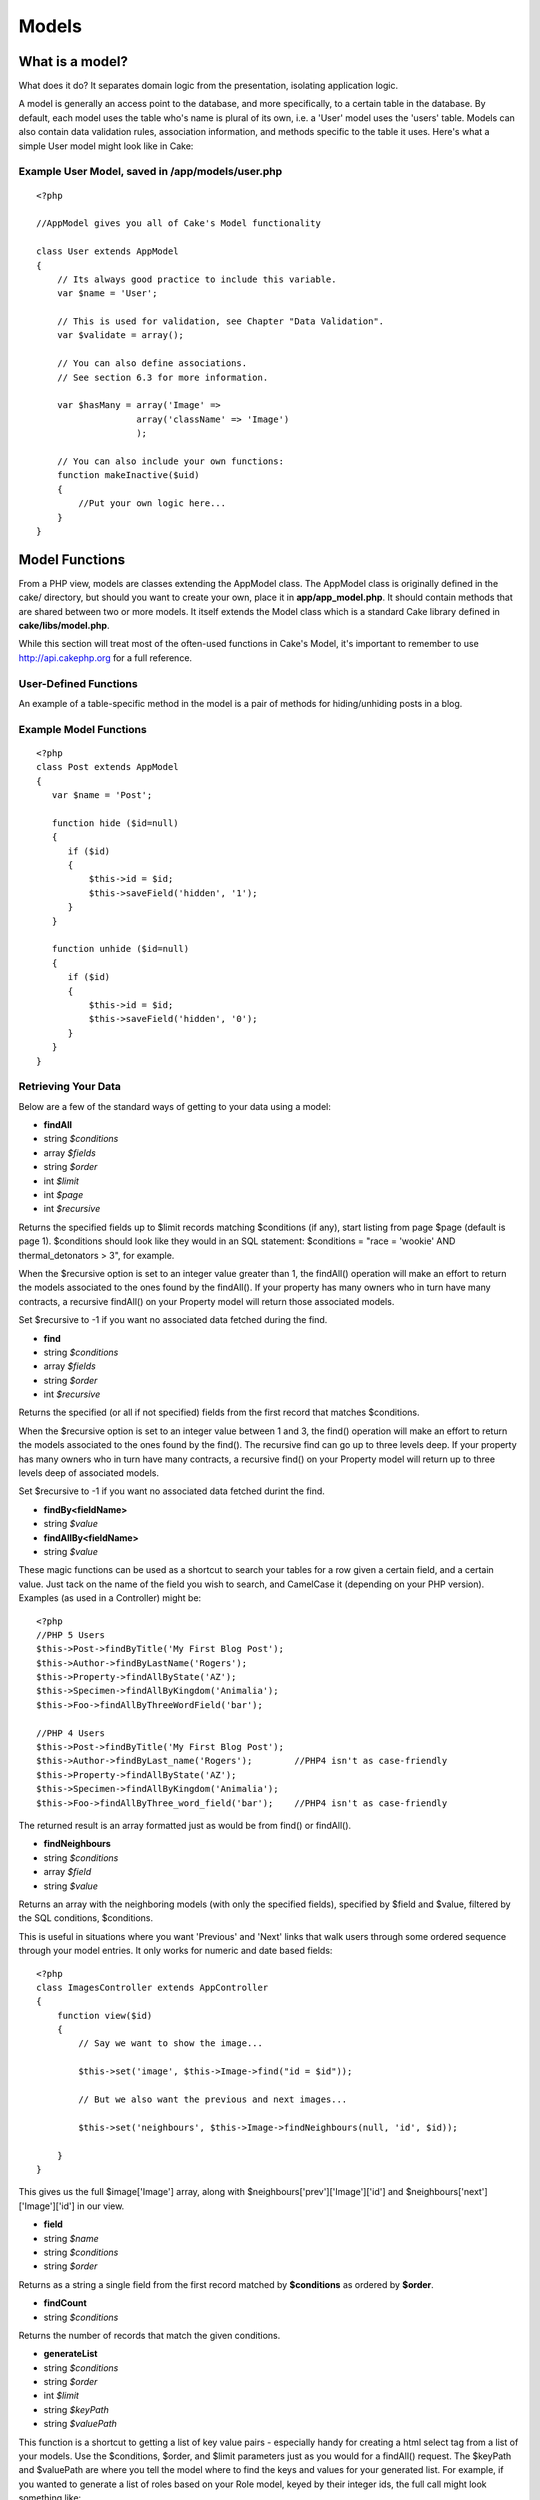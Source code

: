 Models
######

What is a model?
================

What does it do? It separates domain logic from the presentation,
isolating application logic.

A model is generally an access point to the database, and more
specifically, to a certain table in the database. By default, each model
uses the table who's name is plural of its own, i.e. a 'User' model uses
the 'users' table. Models can also contain data validation rules,
association information, and methods specific to the table it uses.
Here's what a simple User model might look like in Cake:

Example User Model, saved in /app/models/user.php
-------------------------------------------------

::

    <?php

    //AppModel gives you all of Cake's Model functionality

    class User extends AppModel
    {
        // Its always good practice to include this variable.
        var $name = 'User';

        // This is used for validation, see Chapter "Data Validation".
        var $validate = array();

        // You can also define associations.
        // See section 6.3 for more information.

        var $hasMany = array('Image' =>
                       array('className' => 'Image')
                       );

        // You can also include your own functions:
        function makeInactive($uid)
        {
            //Put your own logic here...
        }
    }

Model Functions
===============

From a PHP view, models are classes extending the AppModel class. The
AppModel class is originally defined in the cake/ directory, but should
you want to create your own, place it in **app/app\_model.php**. It
should contain methods that are shared between two or more models. It
itself extends the Model class which is a standard Cake library defined
in **cake/libs/model.php**.

While this section will treat most of the often-used functions in Cake's
Model, it's important to remember to use
`http://api.cakephp.org <http://api.cakephp.org>`_ for a full reference.

User-Defined Functions
----------------------

An example of a table-specific method in the model is a pair of methods
for hiding/unhiding posts in a blog.


Example Model Functions
-----------------------

::

    <?php
    class Post extends AppModel
    {
       var $name = 'Post';

       function hide ($id=null)
       {
          if ($id)
          {
              $this->id = $id;
              $this->saveField('hidden', '1');
          }
       }

       function unhide ($id=null)
       {
          if ($id)
          {
              $this->id = $id;
              $this->saveField('hidden', '0');
          }
       }
    }

Retrieving Your Data
--------------------

Below are a few of the standard ways of getting to your data using a
model:

-  **findAll**
-  string *$conditions*
-  array *$fields*
-  string *$order*
-  int *$limit*
-  int *$page*
-  int *$recursive*

Returns the specified fields up to $limit records matching $conditions
(if any), start listing from page $page (default is page 1). $conditions
should look like they would in an SQL statement: $conditions = "race =
'wookie' AND thermal\_detonators > 3", for example.

When the $recursive option is set to an integer value greater than 1,
the findAll() operation will make an effort to return the models
associated to the ones found by the findAll(). If your property has many
owners who in turn have many contracts, a recursive findAll() on your
Property model will return those associated models.

Set $recursive to -1 if you want no associated data fetched during the
find.

-  **find**
-  string *$conditions*
-  array *$fields*
-  string *$order*
-  int *$recursive*

Returns the specified (or all if not specified) fields from the first
record that matches $conditions.

When the $recursive option is set to an integer value between 1 and 3,
the find() operation will make an effort to return the models associated
to the ones found by the find(). The recursive find can go up to three
levels deep. If your property has many owners who in turn have many
contracts, a recursive find() on your Property model will return up to
three levels deep of associated models.

Set $recursive to -1 if you want no associated data fetched durint the
find.

-  **findBy<fieldName>**
-  string *$value*

-  **findAllBy<fieldName>**
-  string *$value*

These magic functions can be used as a shortcut to search your tables
for a row given a certain field, and a certain value. Just tack on the
name of the field you wish to search, and CamelCase it (depending on
your PHP version). Examples (as used in a Controller) might be:

::

    <?php
    //PHP 5 Users
    $this->Post->findByTitle('My First Blog Post');
    $this->Author->findByLastName('Rogers');
    $this->Property->findAllByState('AZ');
    $this->Specimen->findAllByKingdom('Animalia');
    $this->Foo->findAllByThreeWordField('bar');

    //PHP 4 Users
    $this->Post->findByTitle('My First Blog Post');
    $this->Author->findByLast_name('Rogers');        //PHP4 isn't as case-friendly
    $this->Property->findAllByState('AZ');
    $this->Specimen->findAllByKingdom('Animalia');
    $this->Foo->findAllByThree_word_field('bar');    //PHP4 isn't as case-friendly

The returned result is an array formatted just as would be from find()
or findAll().

-  **findNeighbours**
-  string *$conditions*
-  array *$field*
-  string *$value*

Returns an array with the neighboring models (with only the specified
fields), specified by $field and $value, filtered by the SQL conditions,
$conditions.

This is useful in situations where you want 'Previous' and 'Next' links
that walk users through some ordered sequence through your model
entries. It only works for numeric and date based fields::

    <?php
    class ImagesController extends AppController
    {
        function view($id)
        {
            // Say we want to show the image...

            $this->set('image', $this->Image->find("id = $id"));

            // But we also want the previous and next images...

            $this->set('neighbours', $this->Image->findNeighbours(null, 'id', $id));

        }
    }

This gives us the full $image['Image'] array, along with
$neighbours['prev']['Image']['id'] and
$neighbours['next']['Image']['id'] in our view.

-  **field**
-  string *$name*
-  string *$conditions*
-  string *$order*

Returns as a string a single field from the first record matched by
**$conditions** as ordered by **$order**.

-  **findCount**
-  string *$conditions*

Returns the number of records that match the given conditions.

-  **generateList**
-  string *$conditions*
-  string *$order*
-  int *$limit*
-  string *$keyPath*
-  string *$valuePath*

This function is a shortcut to getting a list of key value pairs -
especially handy for creating a html select tag from a list of your
models. Use the $conditions, $order, and $limit parameters just as you
would for a findAll() request. The $keyPath and $valuePath are where you
tell the model where to find the keys and values for your generated
list. For example, if you wanted to generate a list of roles based on
your Role model, keyed by their integer ids, the full call might look
something like::

    <?php
    $this->set(
        'Roles',
        $this->Role->generateList(null, 'role_name ASC', null, '{n}.Role.id', '{n}.Role.role_name')
    );

    //This would return something like:
    array(
        '1' => 'Account Manager',
        '2' => 'Account Viewer',
        '3' => 'System Manager',
        '4' => 'Site Visitor'
    );

-  **read**
-  string *$fields*
-  string *$id*

Use this function to get the fields and their values from the currently
loaded record, or the record specified by $id.

The recursiveness of the result depends on the value of $recursive in
the model.

-  **query**
-  string *$query*

-  **execute**
-  string *$query*

Custom SQL calls can be made using the model's query() and execute()
methods. The difference between the two is that query() is used to make
custom SQL queries (the results of which are returned), and execute() is
used to make custom SQL commands (which require no return value).

Custom Sql Calls with query()
-----------------------------

::

    <?php
    class Post extends AppModel
    {
        var $name = 'Post';

        function posterFirstName()
        {
            $ret = $this->query("SELECT first_name FROM posters_table
                                     WHERE poster_id = 1");
            $firstName = $ret[0]['first_name'];
            return $firstName;
        }
    }

Complex Find Conditions (using arrays)
--------------------------------------

Most of the model's finder calls involve passing sets of conditions in
one way or another. The simplest approach to this is to use a WHERE
clause snippet of SQL, but if you need more control, you can use arrays.
Using arrays is clearer and easier to read, and also makes it very easy
to build queries. This syntax also breaks out the elements of your query
(fields, values, operators, etc.) into discrete, manipulatable parts.
This allows Cake to generate the most efficient query possible, ensure
proper SQL syntax, and properly escape each individual part of the
query.

At it's most basic, an array-based query looks like this:

Basic find conditions array usage example:
------------------------------------------

::

    <?php
    $conditions = array("Post.title" => "This is a post");

    //Example usage with a model:
    $this->Post->find($conditions);

The structure is fairly self-explanatory: it will find any post where
the title matches the string "This is a post". Note that we could have
used just "title" as the field name, but when building queries, it is
good practice to always specify the model name, as it improves the
clarity of the code, and helps prevent collisions in the future, should
you choose to change your schema. What about other types of matches?
These are equally simple. Let's say we wanted to find all the posts
where the title is **not** "This is a post":

::

    <?php
    array("Post.title" => "<> This is a post")

All that was added was '<>' before the expression. Cake can parse out
any valid SQL comparison operator, including match expressions using
LIKE, BETWEEN, or REGEX, as long as you leave a space between the
operator an the expression or value. The one exception here is IN
(...)-style matches. Let's say you wanted to find posts where the title
was in a given set of values:

::

    <?php
    array("Post.title" => array("First post", "Second post", "Third post"))

Adding additional filters to the conditions is as simple as adding
additional key/value pairs to the array::

    <?php
    array
    (
        "Post.title"   => array("First post", "Second post", "Third post"),
        "Post.created" => "> " . date('Y-m-d', strtotime("-2 weeks"))
    )

By default, Cake joins multiple conditions with boolean AND; which
means, the snippet above would only match posts that have been created
in the past two weeks, **and** have a title that matches one in the
given set. However, we could just as easily find posts that match either
condition::

    <?php
    array
    ("or" =>
        array
        (
            "Post.title" => array("First post", "Second post", "Third post"),
            "Post.created" => "> " . date('Y-m-d', strtotime("-2 weeks"))
        )
    )

Cake accepts all valid SQL boolean operations, including AND, OR, NOT,
XOR, etc., and they can be upper or lower case, whichever you prefer.
These conditions are also infinitely nestable. Let's say you had a
hasMany/belongsTo relationship between Posts and Authors, which would
result in a LEFT JOIN on the find done on Post. Let's say you wanted to
find all the posts that contained a certain keyword **or** were created
in the past two weeks, but you want to restrict your search to posts
written by Bob::

    <?php
    array 
    ("Author.name" => "Bob", "or" => array
        (
            "Post.title" => "LIKE %magic%",
            "Post.created" => "> " . date('Y-m-d', strtotime("-2 weeks")
        )
    )

Saving Your Data
================

To save data to your model, you need to supply it with the data you wish
to save. The data handed to the save() method should be in the following
form::

    Array
    (
        [ModelName] => Array
            (
                [fieldname1] => 'value'
                [fieldname2] => 'value'
            )
    )

In order to get your data posted to the controller in this manner, it's
easiest just to use the HTML Helper to do this, because it creates form
elements that are named in the way Cake expects. You don't need to use
it however: just make sure your form elements have names that look like
**data[Modelname][fieldname]**. Using $html->input('Model/fieldname') is
the easiest, however.

Data posted from forms is automatically formatted like this and placed
in **$this->data** inside of your controller, so saving your data from
web forms is a snap. An edit function for a property controller might
look something like the following::

    <?php
    function edit($id)
    {

       //Note: The property model is automatically loaded for us at $this->Property.

       // Check to see if we have form data...
       if (empty($this->data))
       {
            $this->Property->id = $id;
            $this->data = $this->Property->read();//populate the form fields with the current row
       }
       else
       {
          // Here's where we try to save our data. Automagic validation checking
          if ($this->Property->save($this->data['Property']))
          {
             //Flash a message and redirect.
             $this->flash('Your information has been saved.',
                         '/properties/view/'.$this->data['Property']['id'], 2);
          }
          //if some fields are invalid or save fails the form will render
       }
    }

Notice how the save operation is placed inside a conditional: when you
try to save data to your model, Cake automatically attempts to validate
your data using the rules you've provided. To learn more about data
validation, see Chapter "Data Validation". If you do not want save() to
try to validate your data, use **save($data, false)**.

Other useful save functions:

-  **del**
-  string *$id*
-  boolean *$cascade*

Deletes the model specified by $id, or the current id of the model.

If this model is associated to other models, and the 'dependent' key has
been set in the association array, this method will also delete those
associated models if $cascade is set to true.

Returns true on success.

-  **saveField**
-  string *$name*
-  string *$value*

Used to save a single field value.

-  **getLastInsertId**

Returns the ID of the most recently created record.

Model Callbacks
===============

We've added some model callbacks that allow you to sneak in logic before
or after certain model operations. To gain this functionality in your
applications, use the parameters provided and override these functions
in your Cake models.

-  **beforeFind**
-  string *$conditions*

The beforeFind() callback is executed just before a find operation
begins. Place any pre-find logic in this method. When you override this
in your model, return **true** when you want the find to execute, and
**false** when you want it to abort.

-  **afterFind**
-  array *$results*

Use this callback to modify results that have been returned from a find
operation, or perform any other post-find logic. The parameter for this
function is the returned results from the model's find operation, and
the return value is the modified results.

-  **beforeValidate**

Use this callback to modify model data before it is validated. It can
also be used to add additional, more complex validation rules, using
**Model::invalidate()**. In this context, model data is accessible via
**$this->data**. This function must also return **true**, otherwise
save() execution will abort.

-  **beforeSave**

Place any pre-save logic in this function. This function executes
immediately after model data has been validated (assuming it validates,
otherwise the save() call aborts, and this callback will not execute),
but before the data is saved. This function should also return\ **true**
if you want the save operation to continue, and **false**\ if you want
to abort.

One usage of beforeSave might be to format time data for storage in a
specifc database engine::

    <?php
    // Date/time fields created by HTML Helper:
    // This code would be seen in a view

    $html->dayOptionTag('Event/start');
    $html->monthOptionTag('Event/start');
    $html->yearOptionTag('Event/start');
    $html->hourOptionTag('Event/start');
    $html->minuteOptionTag('Event/start');

    /*=-=-=-=-=-=-=-=-=-=-=-=-=-=-=-=-=-=-=-=-=-=-=-=-=-=-=-=-=-=-=-=-=-=-*/

    // Model callback functions used to stitch date
    // data together for storage
    // This code would be seen in the Event model:

    function beforeSave()
    {
        $this->data['Event']['start'] = $this->_getDate('Event', 'start');

        return true;
    }

    function _getDate($model, $field)
    {
        return date('Y-m-d H:i:s', mktime(
            intval($this->data[$model][$field . '_hour']),
            intval($this->data[$model][$field . '_min']),
            null,
            intval($this->data[$model][$field . '_month']),
            intval($this->data[$model][$field . '_day']),
            intval($this->data[$model][$field . '_year'])));
    }

-  **afterSave**

Place any logic that you want to be executed after every save in this
callback method.

-  **beforeDelete**

Place any pre-deletion logic in this function. This function should
return **true** if you want the deletion to continue, and **false** if
you want to abort.

-  **afterDelete**

Place any logic that you want to be executed after every deletion in
this callback method.

Model Variables
===============

When creating your models, there are a number of special variables you
can set in order to gain access to Cake functionality:

**$primaryKey**

If this model relates to a database table, and the table's primary key
is not named 'id', use this variable to tell Cake the name of the
primary key.

**$recursive**

This sets the number of levels you wish Cake to fetch associated model
data in find() and findAll() operations.

Imagine you have Groups which have many Users which in turn have many
Articles.

Model::recursive options
------------------------

+-------------------+----------------------------------------------------------------------------------+
| $recursive = -1   | No associated data is fetched.                                                   |
+-------------------+----------------------------------------------------------------------------------+
| $recursive = 0    | Cake fetches Group data                                                          |
+-------------------+----------------------------------------------------------------------------------+
| $recursive = 1    | Cake fetches a Group and its associated Users                                    |
+-------------------+----------------------------------------------------------------------------------+
| $recursive = 2    | Cake fetches a Group, its associated Users, and the Users' associated Articles   |
+-------------------+----------------------------------------------------------------------------------+

**$transactional**

Tells Cake whether or not to enable transactions for this model (i.e.
begin/commit/rollback). Set to a boolean value. Only available for
supporting databases.

**$useTable**

If the database table you wish to use isn't the plural form of the model
name (and you don't wish to change the table name), set this variable to
the name of the table you'd like this model to use.

**$validate**

An array used to validate the data passed to this model. See Chapter
"Data Validation".

**$useDbConfig**

Remember the database settings you can configure in
**/app/config/database.php**? Use this variable to switch between them -
just use the name of the database connection variable you've created in
your database configuration file. The default is, you guessed it,
'default'.

Associations
============

Introduction
------------

One of the most powerful features of CakePHP is the relational mapping
provided by the model. In CakePHP, the links between tables are handled
through associations. Associations are the glue between related logical
units.

There are four types of associations in CakePHP:

#. hasOne
#. hasMany
#. belongsTo
#. hasAndBelongsToMany

When associations between models have been defined, Cake will
automagically fetch models related to the model you are working with.
For example, if a Post model is related to an Author model using a
hasMany association, making a call to $this->Post->findAll() in a
controller will fetch Post records, as well as all the Author records
they are related to.

To use the association correctly it is best to follow the CakePHP naming
conventions (see Appendix "Cake Conventions"). If you use CakePHP's
naming conventions, you can use scaffolding to visualize your
application data, because scaffolding detects and uses the associations
between models. Of course you can always customize model associations to
work outside of Cake's naming conventions, but we'll save those tips for
later. For now, let's just stick to the conventions. The naming
conventions that concern us here are the foreign keys, model names, and
table names.

Here's a review of what Cake expects for the names of these different
elements: (see Appendix "Cake Conventions" for more information on
naming)

-  Foreign Keys: [singular model name]\_id. For example, a foreign key
   in the "authors" table pointing back to the Post a given Author
   belongs to would be named "post\_id".
-  Table Names: [plural object name]. Since we'd like to store
   information about blog posts and their authors, the table names are
   "posts" and "authors", respectively.
-  Model Names: [CamelCased, singular form of table name]. The model
   name for the "posts" table is "Post", and the model name for the
   "authors" table is "Author".

CakePHP's scaffolding expects your associations to be in the same order
as your columns. So if I have an Article that belongsTo three other
models (Author, Editor, and Publisher), I would need three keys:
author\_id, editor\_id, and publisher\_id. Scaffolding would expect your
associations in the same order as the keys in the table (e.g. first
Author, second Editor, lastly Publisher).

In order to illustrate how some of these associations work, let's
continue using the blog application as an example. Imagine that we're
going to create a simple user management system for the blog. I suppose
it goes without saying we'll want to keep track of Users, but we'd also
like each user to have an associated Profile (User hasOne Profile).
Users will also be able to create comments and remain associated to them
(User hasMany Comments). Once we have the user system working, we'll
move to allowing Posts to be related to Tag objects using the
hasAndBelongsToMany relationship (Post hasAndBelongsToMany Tags).

Defining and Querying with hasOne
---------------------------------

In order to set up this association, we'll assume that you've already
created the User and Profile models. To define the hasOne assocation
between them, we'll need to add an array to the models to tell Cake how
they relate:

/app/models/user.php hasOne
---------------------------

::

    <?php
    class User extends AppModel
    {
        var $name = 'User';
        var $hasOne = array('Profile' =>
                            array('className'    => 'Profile',
                                  'conditions'   => '',
                                  'order'        => '',
                                  'dependent'    =>  true,
                                  'foreignKey'   => 'user_id'
                            )
                      );
    }

The $hasOne array is what Cake uses to build the association between the
User and Profile models. Each key in the array allows you to further
configure the association:

#. className (required): the classname of the model you'd like to
   associate

   For our example, we want to specify the 'Profile' model class name.

#. conditions: SQL condition fragments that define the relationship

   We could use this to tell Cake to only associate a Profile that has a
   green header, if we wished. To define conditions like this, you'd
   specify a SQL conditions fragment as the value for this key:
   "Profile.header\_color = 'green'".

#. order: the ordering of the associated models

   If you'd like your associated models in a specific order, set the
   value for this key using an SQL order predicate: "Profile.name ASC",
   for example.

#. dependent: if set to true, the associated model is destroyed when
   this one is.

   For example, if the "Cool Blue" profile is associated to "Bob", and I
   delete the user "Bob", the profile "Cool Blue" will also be deleted.

#. foreignKey: the name of the foreign key that points to the associated
   model.

   This is here in case you're working with a database that doesn't
   follow Cake's naming conventions.

Now, when we execute find() or findAll() calls using the Profile model,
we should see our associated User model there as well::

    <?php
    $user = $this->User->read(null, '25');
    print_r($user);

    //output:

    Array
    (
        [User] => Array
            (
                [id] => 25
                [first_name] => John
                [last_name] => Anderson
                [username] => psychic
                [password] => c4k3roxx
            )

        [Profile] => Array
            (
                [id] => 4
                [name] => Cool Blue
                [header_color] => aquamarine
                [user_id] = 25
            )
    )

Defining and Querying with belongsTo
------------------------------------

Now that a User can see its Profile, we'll need to define an association
so Profile can see its User. This is done in Cake using the belongsTo
assocation. In the Profile model, we'd do the following:

/app/models/profile.php belongsTo
---------------------------------

::

    <?php
    class Profile extends AppModel
    {
        var $name = 'Profile';
        var $belongsTo = array('User' =>
                               array('className'  => 'User',
                                     'conditions' => '',
                                     'order'      => '',
                                     'foreignKey' => 'user_id'
                               )
                         );
    }

The $belongsTo array is what Cake uses to build the association between
the User and Profile models. Each key in the array allows you to further
configure the association:

#. className (required): the classname of the model you'd like to
   associate

   For our example, we want to specify the 'User' model class name.

#. conditions: SQL condition fragments that define the relationship

   We could use this to tell Cake to only associate a User that is
   active. You would do this by setting the value of the key to be
   "User.active = '1'", or something similar.

#. order: the ordering of the associated models

   If you'd like your associated models in a specific order, set the
   value for this key using an SQL order predicate: "User.last\_name
   ASC", for example.

#. foreignKey: the name of the foreign key that points to the associated
   model.

   This is here in case you're working with a database that doesn't
   follow Cake's naming conventions.

Now, when we execute find() or findAll() calls using the Profile model,
we should see our associated User model there as well::

    <?php
    $profile = $this->Profile->read(null, '4');
    print_r($profile);

    //output:

    Array
    (

        [Profile] => Array
            (
                [id] => 4
                [name] => Cool Blue
                [header_color] => aquamarine
                [user_id] = 25
            )

        [User] => Array
            (
                [id] => 25
                [first_name] => John
                [last_name] => Anderson
                [username] => psychic
                [password] => c4k3roxx
            )
    )

Defining and Querying with hasMany
==================================

Now that User and Profile models are associated and working properly,
let's build our system so that User records are associated to Comment
records. This is done in the User model like so:

/app/models/user.php hasMany
----------------------------

::

    <?php
    class User extends AppModel
    {
        var $name = 'User';
        var $hasMany = array('Comment' =>
                             array('className'     => 'Comment',
                                   'conditions'    => 'Comment.moderated = 1',
                                   'order'         => 'Comment.created DESC',
                                   'limit'         => '5',
                                   'foreignKey'    => 'user_id',
                                   'dependent'     => true,
                                   'exclusive'     => false,
                                   'finderQuery'   => '',
                                   'fields'        => '',
                                   'offset'        => '',
                                   'counterQuery'  => ''
                             )
                      );

        // Here's the hasOne relationship we defined earlier...
        var $hasOne = array('Profile' =>
                            array('className'    => 'Profile',
                                  'conditions'   => '',
                                  'order'        => '',
                                  'dependent'    =>  true,
                                  'foreignKey'   => 'user_id'
                            )
                      );
    }

The $hasMany array is what Cake uses to build the association between
the User and Comment models. Each key in the array allows you to further
configure the association:

#. className (required): the classname of the model you'd like to
   associate

   For our example, we want to specify the 'Comment' model class name.

#. conditions: SQL condition fragments that define the relationship

   We could use this to tell Cake to only associate a Comment that has
   been moderated. You would do this by setting the value of the key to
   be "Comment.moderated = 1", or something similar.

#. order: the ordering of the associated models

   If you'd like your associated models in a specific order, set the
   value for this key using an SQL order predicate: "Comment.created
   DESC", for example.

#. limit: the maximum number of associated models you'd like Cake to
   fetch.

   For this example, we didn't want to fetch \*all\* of the user's
   comments, just five.

#. foreignKey: the name of the foreign key that points to the associated
   model.

   This is here in case you're working with a database that doesn't
   follow Cake's naming conventions.

#. dependent: if set to true, the associated models are destroyed when
   this one is.

   For example, if the "Cool Blue" and "Hot Red" profiles are associated
   to "Bob", and I delete the user "Bob", the profiles "Cool Blue" and
   "Hot Red" will also be deleted.

#. exclusive: If set to true, all the associated objects are deleted in
   one SQL statement without having their beforeDelete callback run.

   Good for use for simpler associations, because it can be much faster.

#. finderQuery: Specify a complete SQL statement to fetch the
   association.

   This is a good way to go for complex associations that depends on
   multiple tables. If Cake's automatic assocations aren't working for
   you, here's where you customize it.

#. fields: Specify the fields from the associated model you wish to
   fetch.

   This is useful for associations where not all the fields are needed
   with every find() call. Limiting the amount of fields you request can
   increase database performance.

#. offset: The number of records to skip before associating to the
   current model.

#. counterQuery: Specify a complete SQL statement used to count the
   number of records that should be associated.

Now, when we execute find() or findAll() calls using the User model, we
should see our associated Comment models there as well::

    <?php
    $user = $this->User->read(null, '25');
    print_r($user);

    //output:

    Array
    (
        [User] => Array
            (
                [id] => 25
                [first_name] => John
                [last_name] => Anderson
                [username] => psychic
                [password] => c4k3roxx
            )

        [Profile] => Array
            (
                [id] => 4
                [name] => Cool Blue
                [header_color] => aquamarine
                [user_id] = 25
            )

        [Comment] => Array
            (
                [0] => Array
                    (
                        [id] => 247
                        [user_id] => 25
                        [body] => The hasMany assocation is nice to have.
                    )

                [1] => Array
                    (
                        [id] => 256
                        [user_id] => 25
                        [body] => The hasMany assocation is really nice to have.
                    )

                [2] => Array
                    (
                        [id] => 269
                        [user_id] => 25
                        [body] => The hasMany assocation is really, really nice to have.
                    )

                [3] => Array
                    (
                        [id] => 285
                        [user_id] => 25
                        [body] => The hasMany assocation is extremely nice to have.
                    )

                [4] => Array
                    (
                        [id] => 286
                        [user_id] => 25
                        [body] => The hasMany assocation is super nice to have.
                    )

            )
    )

While we won't document the process here, it would be a great idea to
define the "Comment belongsTo User" association as well, so that both
models can see each other. Not defining assocations from both models is
often a common gotcha when trying to use scaffolding.

Defining and Querying with hasAndBelongsToMany
==============================================

Now that you've mastered the simpler associations, let's move to the
last assocation: hasAndBelongsToMany (or HABTM). This last one is the
hardest to wrap your head around, but it is also one of the most useful.
The HABTM association is useful when you have two Models that are linked
together with a join table. The join table holds the individual rows
that are related to each other.

The difference between hasMany and hasAndBelongsToMany is that with
hasMany, the associated model is not shared. If a User hasMany Comments,
it is the \*only\* user associated to those comments. With HABTM, the
associated models are shared. This is great for what we're about to do
next: associate Post models to Tag models. When a Tag belongs to a Post,
we don't want it to be 'used up', we want to continue to associate it to
other Posts as well.

In order to do this, we'll need to set up the correct tables for this
association. Of course you'll need a "tags" table for you Tag model, and
a "posts" table for your posts, but you'll also need to create a join
table for this association. The naming convention for HABTM join tables
is [plural model name1]\_[plural model name2], where the model names are
in alphabetical order:

HABTM Join Tables: Sample models and their join table names
-----------------------------------------------------------

#. Posts and Tags: posts\_tags

#. Monkeys and IceCubes: ice\_cubes\_monkeys

#. Categories and Articles: articles\_categories

HABTM join tables need to at least consist of the two foreign keys of
the models they link. For our example, "post\_id" and "tag\_id" is all
we'll need.

Here's what the SQL dumps will look like for our Posts HABTM Tags
example::

    --
    -- Table structure for table `posts`
    --

    CREATE TABLE `posts` (
      `id` int(10) unsigned NOT NULL auto_increment,
      `user_id` int(10) default NULL,
      `title` varchar(50) default NULL,
      `body` text,
      `created` datetime default NULL,
      `modified` datetime default NULL,
      `status` tinyint(1) NOT NULL default '0',
      PRIMARY KEY  (`id`)
    ) TYPE=MyISAM;

    -- --------------------------------------------------------

    --
    -- Table structure for table `posts_tags`
    --

    CREATE TABLE `posts_tags` (
      `post_id` int(10) unsigned NOT NULL default '0',
      `tag_id` int(10) unsigned NOT NULL default '0',
      PRIMARY KEY  (`post_id`,`tag_id`)
    ) TYPE=MyISAM;

    -- --------------------------------------------------------

    --
    -- Table structure for table `tags`
    --

    CREATE TABLE `tags` (
      `id` int(10) unsigned NOT NULL auto_increment,
      `tag` varchar(100) default NULL,
      PRIMARY KEY  (`id`)
    ) TYPE=MyISAM;

With our tables set up, let's define the association in the Post model:

/app/models/post.php hasAndBelongsToMany
----------------------------------------

::

    <?php
    class Post extends AppModel
    {
        var $name = 'Post';
        var $hasAndBelongsToMany = array('Tag' =>
                                   array('className'    => 'Tag',
                                         'joinTable'    => 'posts_tags',
                                         'foreignKey'   => 'post_id',
                                         'associationForeignKey'=> 'tag_id',
                                         'conditions'   => '',
                                         'order'        => '',
                                         'limit'        => '',
                                         'unique'       => true,
                                         'finderQuery'  => '',
                                         'deleteQuery'  => '',
                                   )
                                   );
    }
    ?>

The $hasAndBelongsToMany array is what Cake uses to build the
association between the Post and Tag models. Each key in the array
allows you to further configure the association:

#. className (required): the classname of the model you'd like to
   associate

   For our example, we want to specify the 'Tag' model class name.

#. joinTable: this is here for a database that doesn't adhere to Cake's
   naming conventions. If your table doesn't look like [plural
   model1]\_[plural model2] in lexical order, you can specify the name
   of your table here.

#. foreignKey: the name of the foreign key in the join table that points
   to the current model.

   This is here in case you're working with a database that doesn't
   follow Cake's naming conventions.

#. associationForeignKey: the name of the foreign key that points to the
   associated model.

#. conditions: SQL condition fragments that define the relationship

   We could use this to tell Cake to only associate a Tag that has been
   approved. You would do this by setting the value of the key to be
   "Tag.approved = 1", or something similar.

#. order: the ordering of the associated models

   If you'd like your associated models in a specific order, set the
   value for this key using an SQL order predicate: "Tag.tag DESC", for
   example.

#. limit: the maximum number of associated models you'd like Cake to
   fetch.

   Used to limit the number of associated Tags to be fetched.

#. unique: If set to true, duplicate associated objects will be ignored
   by accessors and query methods.

   Basically, if the associations are distinct, set this to true. That
   way the Tag "Awesomeness" can only be assigned to the Post "Cake
   Model Associations" once, and will only show up once in result
   arrays.

#. finderQuery: Specify a complete SQL statement to fetch the
   association.

   This is a good way to go for complex associations that depends on
   multiple tables. If Cake's automatic assocations aren't working for
   you, here's where you customize it.

#. deleteQuery: A complete SQL statement to be used to remove
   assocations between HABTM models.

   If you don't like the way Cake is performing deletes, or your setup
   is customized in some way, you can change the way deletion works by
   supplying your own query here.

Now, when we execute find() or findAll() calls using the Post model, we
should see our associated Tag models there as well::

    <?php
    $post = $this->Post->read(null, '2');
    print_r($post);

    //output:

    Array
    (
        [Post] => Array
            (
                [id] => 2
                [user_id] => 25
                [title] => Cake Model Associations
                [body] => Time saving, easy, and powerful.
                [created] => 2006-04-15 09:33:24
                [modified] => 2006-04-15 09:33:24
                [status] => 1
            )

        [Tag] => Array
            (
                [0] => Array
                    (
                        [id] => 247
                        [tag] => CakePHP
                    )

                [1] => Array
                    (
                        [id] => 256
                        [tag] => Powerful Software
                    )
            )
    )

Saving Related Model Data
=========================

One important thing to remember when working with associated models is
that saving model data should always be done by the corresponding Cake
model. If you are saving a new Post and its associated Comments, then
you would use both Post and Comment models during the save operation.

If neither of the associated models exists in the system yet (for
example, you want to save a new Post and a related Comment at the same
time), you'll need to first save the primary, or parent model. To get an
idea of how this works, let's imagine that we have an action in our
PostsController that handles the saving of a new Post and a related
Comment. The example action shown below will assume that you've posted a
single Post and a single Comment.

/app/controllers/posts\_controller.php (partial)
------------------------------------------------

::

    <?php
    function add()
    {
        if (!empty($this->data))
        {
            //We can save the Post data:
            //it should be in $this->data['Post']
           
            $this->Post->save($this->data);

            //Now, we'll need to save the Comment data
            //But first, we need to know the ID for the
            //Post we just saved...

            $post_id = $this->Post->getLastInsertId();

            //Now we add this information to the save data
            //and save the comment.

            $this->data['Comment']['post_id'] = $post_id;

            //Because our Post hasMany Comments, we can access
            //the Comment model through the Post model:

            $this->Post->Comment->save($this->data);

        }
    }

If, however, the parent model already exists in the system (for example,
adding a Comment to an existing Post), you need to know the ID of the
parent model before saving. You could pass this ID as a URL parameter,
or as a hidden element in a form...

/app/controllers/posts\_controller.php (partial)
------------------------------------------------

::

    <?php
    //Here's how it would look if the URL param is used...
    function addComment($post_id)
    {
        if (!empty($this->data))
        {
            //You might want to make the $post_id data more safe,
            //but this will suffice for a working example..

            $this->data['Comment']['post_id'] = $post_id;

            //Because our Post hasMany Comments, we can access
            //the Comment model through the Post model:

            $this->Post->Comment->save($this->data);
        }
    }

If the ID was passed as a hidden element in the form, you might want to
name the field (if you're using the HtmlHelper) so it ends up in the
posted data where it needs to be:

If the ID for the post is at $post['Post']['id']::

    <?php echo $html->hidden('Comment/post_id', array('value' => $post['Post']['id'])); ?>

Done this way, the ID for the parent Post model can be accessed at
$this->data['Comment']['post\_id'], and is all ready for a simple
$this->Post->Comment->save($this->data) call.

These same basic techniques will work if you're saving multiple child
models, just place those save() calls in a loop (and remember to clear
the model information using Model::create()).

In summary, if you're saving associated data (for belongsTo, hasOne, and
hasMany relations), the main point is getting the ID of the parent model
and saving it to the child model.

Saving hasAndBelongsToMany Relations
------------------------------------

Saving models that are associated by hasOne, belongsTo, and hasMany is
pretty simple: you just populate the foreign key field with the ID of
the associated model. Once that's done, you just call the save() method
on the model, and everything gets linked up correctly.

With hasAndBelongsToMany, its a bit trickier, but we've gone out of our
way to make it as simple as possible. In keeping along with our example,
we'll need to make some sort of form that relates Tags to Posts. Let's
now create a form that creates posts, and associates them to an existing
list of Tags.

You might actually like to create a form that creates new tags and
associates them on the fly - but for simplicity's sake, we'll just show
you how to associate them and let you take it from there.

When you're saving a model on its own in Cake, the tag name (if you're
using the Html Helper) looks like 'Model/field\_name'. Let's just start
out with the part of the form that creates our post:

/app/views/posts/add.thtml Form for creating posts
--------------------------------------------------

::

    <h1>Write a new post</h1>
    <form method="post" action="<?php echo $html->url('/posts/add'); ?>">
    <table>   
        <tr>   
            <td>Title:</td> 
            <td><?php echo $html->input('Post/title')?></td>
        </tr>
        <tr>       
            <td>Body:<td>
            <td><?php echo $html->textarea('Post/body')?></td>
        </tr>
        <tr>
            <td colspan="2">
                <?php echo $html->hidden('Post/user_id', array('value' => $session->read('User.id')))?>
                <?php echo $html->hidden('Post/status' , array('value' => '0'))?>
                <?php echo $html->submit('Save Post')?>
            </td>
        </tr>
    </table>
    </form>

The form as it stands now will just create Post records. Let's add some
code to allow us to bind a given Post to one or many Tags:

/app/views/posts/add.thtml (Tag association code added)
-------------------------------------------------------

::

    <h1>Write a new post</h1>
    <form method="post" action="<?php echo $html->url('/posts/add'); ?>">
    <table>
        <tr>
            <td>Title:</td>
            <td><?php echo $html->input('Post/title')?></td>
        </tr>
        <tr>
            <td>Body:</td>
            <td><?php echo $html->textarea('Post/body')?></td>
        </tr>
        <tr>
            <td>Related Tags:</td>
            <td><?php echo $html->selectTag('Tag/Tag', $tags, null, array('multiple' => 'multiple')) ?>
            </td>
        </tr>
        <tr>
            <td colspan="2">
                <?php echo $html->hidden('Post/user_id', array('value' => $session->read('User.id')))?>
                <?php echo $html->hidden('Post/status' , array('value' => '0'))?>
                <?php echo $html->submit('Save Post')?>
            </td>
        </tr>
    </table>
    </form>

In order for a call to $this->Post->save() in the controller to save the
links between this new Post and its associated Tags, the name of the
field must be in the form "Tag/Tag" (the rendered name attribute would
look something like 'data[ModelName][ModelName][]'). The submitted data
must be a single ID, or an array of IDs of linked records. Because we're
using a multiple select here, the submitted data for Tag/Tag will be an
array of IDs.

The $tags variable here is just an array where the keys are the IDs of
the possible Tags, and the values are the displayed names of the Tags in
the multi-select element.

Changing Associations on the Fly using bindModel() and unbindModel()
====================================================================

You might occasionally wish to change model association information for
exceptional situations when building your application. If your
association settings in the model file are giving you too much (or not
enough) information, you can use two model functions to bind and unbind
model associations for your next find.

Let's set up a few models so we can see how bindModel() and
unbindModel() work. We'll start with two models:

leader.php and follower.php
---------------------------

::

    <?php

    class Leader extends AppModel
    {
        var $name = 'Leader';

        var $hasMany = array(
            'Follower' => array(
                'className' => 'Follower',
                'order'     => 'Follower.rank'
            )
        );
    }

    ?>

    <?php

    class Follower extends AppModel
    {
        var $name = 'Follower';
    }

    ?>

Now, in a LeadersController, we can use the find() method in the Leader
Model to come up with a Leader and its associated followers. As you can
see above, the association array in the Leader model defines a "Leader
hasMany Followers" relationship. For demonstration purposes, let's use
unbindModel() to remove that association mid-controller.

leaders\_controller.php (partial)
---------------------------------

::

    <?php
    function someAction()
    {
        //This fetches Leaders, and their associated Followers
        $this->Leader->findAll();

        //Let's remove the hasMany...
        $this->Leader->unbindModel(array('hasMany' => array('Follower')));
       
        //Now a using a find function will return Leaders, with no Followers
        $this->Leader->findAll();

        //NOTE: unbindModel only affects the very next find function.
        //An additional find call will use the configured association information.

        //We've already used findAll() after unbindModel(), so this will fetch
        //Leaders with associated Followers once again...
        $this->Leader->findAll();
    }

The unbindModel() function works similarly with other associations: just
change the name of the association type and model classname. The basic
usage for unbindModel() is:

Generic unbindModel() example
-----------------------------

::

    <?php
    $this->Model->unbindModel(array('associationType' => array('associatedModelClassName')));

Now that we've successfully removed an association on the fly, let's add
one. Our as-of-yet unprincipled Leader needs some associated Principles.
The model file for our Principle model is bare, except for the var $name
statement. Let's associate some Principles to our Leader on the fly (but
only for just the following find function call):

leaders\_controller.php (partial)
---------------------------------

::

    <?php
    function anotherAction()
    {
        //There is no Leader hasMany Principles in the leader.php model file, so
        //a find here, only fetches Leaders.
        $this->Leader->findAll();

        //Let's use bindModel() to add a new association to the Principle model:
        $this->Leader->bindModel(
            array('hasMany' => array(
                    'Principle' => array(
                        'className' => 'Principle'
                    )
                )
            )
        );

        //Now that we're associated correctly, we can use a single find function
        //to fetch Leaders with their associated principles:
        $this->Leader->findAll();
    }

The bindModel() function can be handy for creating new assocations, but
it can also be useful if you want to change the sorting or other
parameters in a given association on the fly.

There you have it. The basic usage for bindModel is to encapsulate a
normal association array inside an array who's key is named after the
type of assocation you are trying to create:

Generic bindModel() example
---------------------------

::

    <?php
    $this->Model->bindModel(
            array('associationName' => array(
                    'associatedModelClassName' => array(
                        // normal association keys go here...
                    )
                )
            )
        );

Please note that your tables will need to be keyed correctly (or
association array properly configured) to bind models on the fly.
